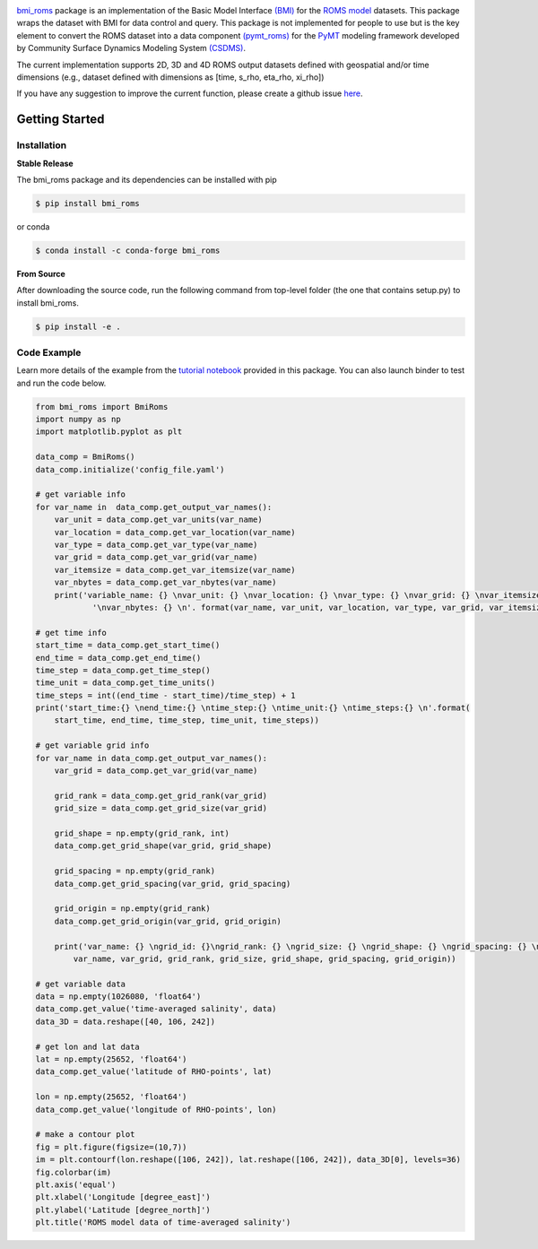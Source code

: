.. image:: _static/logo.png
    :align: center
    :scale: 15%
    :alt: bmi_roms
    :target: https://bmi-roms.readthedocs.io/en/latest/

`bmi_roms <https://github.com/gantian127/bmi_roms/>`_ package is an implementation of the Basic Model Interface
`(BMI) <https://bmi-spec.readthedocs.io/en/latest/>`_ for the `ROMS model <https://www.myroms.org/>`_ datasets.
This package wraps the dataset with BMI for data control and query.
This package is not implemented for people to use but is the key element to convert the ROMS dataset into
a data component `(pymt_roms) <https://pymt-roms.readthedocs.io/>`_ for
the `PyMT <https://pymt.readthedocs.io/en/latest/?badge=latest>`_ modeling framework developed
by Community Surface Dynamics Modeling System `(CSDMS) <https://csdms.colorado.edu/wiki/Main_Page>`_.

The current implementation supports 2D, 3D and 4D ROMS output datasets defined with geospatial and/or time dimensions
(e.g., dataset defined with dimensions as [time, s_rho, eta_rho, xi_rho])

If you have any suggestion to improve the current function, please create a github issue
`here <https://github.com/gantian127/bmi_roms/issues>`_.


Getting Started
===============

Installation
++++++++++++

**Stable Release**

The bmi_roms package and its dependencies can be installed with pip

.. code-block:: console

    $ pip install bmi_roms

or conda

.. code-block:: console

    $ conda install -c conda-forge bmi_roms

**From Source**

After downloading the source code, run the following command from top-level folder
(the one that contains setup.py) to install bmi_roms.

.. code-block:: console

    $ pip install -e .


Code Example
++++++++++++++++++++++++++++++++++++

Learn more details of the example from the
`tutorial notebook <https://github.com/gantian127/bmi_roms/blob/master/notebooks/bmi_roms.ipynb>`_ provided in this package.
You can also launch binder to test and run the code below. |binder|

.. code-block:: python

   from bmi_roms import BmiRoms
   import numpy as np
   import matplotlib.pyplot as plt

   data_comp = BmiRoms()
   data_comp.initialize('config_file.yaml')

   # get variable info
   for var_name in  data_comp.get_output_var_names():
       var_unit = data_comp.get_var_units(var_name)
       var_location = data_comp.get_var_location(var_name)
       var_type = data_comp.get_var_type(var_name)
       var_grid = data_comp.get_var_grid(var_name)
       var_itemsize = data_comp.get_var_itemsize(var_name)
       var_nbytes = data_comp.get_var_nbytes(var_name)
       print('variable_name: {} \nvar_unit: {} \nvar_location: {} \nvar_type: {} \nvar_grid: {} \nvar_itemsize: {}'
               '\nvar_nbytes: {} \n'. format(var_name, var_unit, var_location, var_type, var_grid, var_itemsize, var_nbytes))

   # get time info
   start_time = data_comp.get_start_time()
   end_time = data_comp.get_end_time()
   time_step = data_comp.get_time_step()
   time_unit = data_comp.get_time_units()
   time_steps = int((end_time - start_time)/time_step) + 1
   print('start_time:{} \nend_time:{} \ntime_step:{} \ntime_unit:{} \ntime_steps:{} \n'.format(
       start_time, end_time, time_step, time_unit, time_steps))

   # get variable grid info
   for var_name in data_comp.get_output_var_names():
       var_grid = data_comp.get_var_grid(var_name)

       grid_rank = data_comp.get_grid_rank(var_grid)
       grid_size = data_comp.get_grid_size(var_grid)

       grid_shape = np.empty(grid_rank, int)
       data_comp.get_grid_shape(var_grid, grid_shape)

       grid_spacing = np.empty(grid_rank)
       data_comp.get_grid_spacing(var_grid, grid_spacing)

       grid_origin = np.empty(grid_rank)
       data_comp.get_grid_origin(var_grid, grid_origin)

       print('var_name: {} \ngrid_id: {}\ngrid_rank: {} \ngrid_size: {} \ngrid_shape: {} \ngrid_spacing: {} \ngrid_origin: {} \n'.format(
           var_name, var_grid, grid_rank, grid_size, grid_shape, grid_spacing, grid_origin))

   # get variable data
   data = np.empty(1026080, 'float64')
   data_comp.get_value('time-averaged salinity', data)
   data_3D = data.reshape([40, 106, 242])

   # get lon and lat data
   lat = np.empty(25652, 'float64')
   data_comp.get_value('latitude of RHO-points', lat)

   lon = np.empty(25652, 'float64')
   data_comp.get_value('longitude of RHO-points', lon)

   # make a contour plot
   fig = plt.figure(figsize=(10,7))
   im = plt.contourf(lon.reshape([106, 242]), lat.reshape([106, 242]), data_3D[0], levels=36)
   fig.colorbar(im)
   plt.axis('equal')
   plt.xlabel('Longitude [degree_east]')
   plt.ylabel('Latitude [degree_north]')
   plt.title('ROMS model data of time-averaged salinity')

|plot|

.. links:

.. |binder| image:: https://mybinder.org/badge_logo.svg
 :target: https://mybinder.org/v2/gh/gantian127/bmi_roms/master?filepath=notebooks%2Fbmi_roms.ipynb

.. |plot| image:: _static/contour_plot.png

